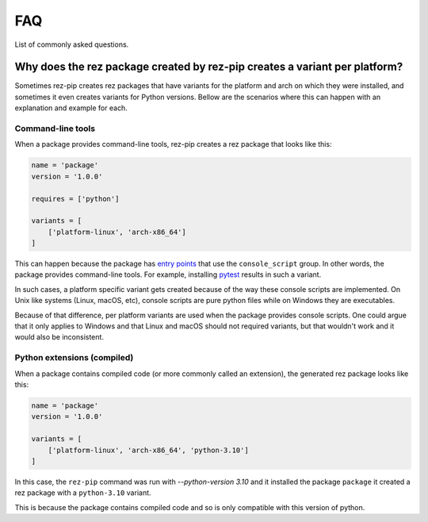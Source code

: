 FAQ
===

List of commonly asked questions.

Why does the rez package created by rez-pip creates a variant per platform?
---------------------------------------------------------------------------

Sometimes rez-pip creates rez packages that have variants for the platform and arch on which they were installed,
and sometimes it even creates variants for Python versions. Bellow are the scenarios
where this can happen with an explanation and example for each.

Command-line tools
^^^^^^^^^

When a package provides command-line tools, rez-pip creates a rez package that looks like this:

.. code:: python

    name = 'package'
    version = '1.0.0'

    requires = ['python']

    variants = [
        ['platform-linux', 'arch-x86_64']
    ]

This can happen because the package has `entry points`_ that use the ``console_script`` group. In other words,
the package provides command-line tools. For example, installing `pytest <https://docs.pytest.org/en/latest/>`_ results
in such a variant.

In such cases, a platform specific variant gets created because of the way these console scripts are implemented.
On Unix like systems (Linux, macOS, etc), console scripts are pure python files while on Windows
they are executables.

Because of that difference, per platform variants are used when the package provides console scripts. One could argue
that it only applies to Windows and that Linux and macOS should not required variants, but that wouldn't work and it
would also be inconsistent.

.. _entry points: https://packaging.python.org/en/latest/specifications/entry-points/

Python extensions (compiled)
^^^^^^^^^^^^^^^^^^^^^^^^^^^^

When a package contains compiled code (or more commonly called an extension), the generated rez package looks like this:

.. code:: python

    name = 'package'
    version = '1.0.0'

    variants = [
        ['platform-linux', 'arch-x86_64', 'python-3.10']
    ]

In this case, the ``rez-pip`` command was run with `--python-version 3.10` and it installed the package ``package``
it created a rez package with a ``python-3.10`` variant.

This is because the package contains compiled code and so is only compatible with this version of python.
